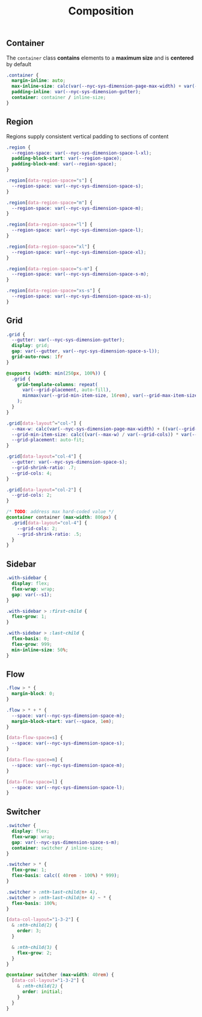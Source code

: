 #+title: Composition

** Container

The =container= class *contains* elements to a *maximum size* and is
*centered* by default

#+BEGIN_SRC css :tangle composition.css
  .container {
    margin-inline: auto;
    max-inline-size: calc(var(--nyc-sys-dimension-page-max-width) + var(--nyc-sys-dimension-gutter) * 2);
    padding-inline: var(--nyc-sys-dimension-gutter);
    container: container / inline-size;
  }
#+END_SRC

** Region

Regions supply consistent vertical padding to sections of content

#+BEGIN_SRC css :tangle composition.css
  .region {
    --region-space: var(--nyc-sys-dimension-space-l-xl);
    padding-block-start: var(--region-space);
    padding-block-end: var(--region-space);
  }

  .region[data-region-space="s"] {
    --region-space: var(--nyc-sys-dimension-space-s);
  }

  .region[data-region-space="m"] {
    --region-space: var(--nyc-sys-dimension-space-m);
  }

  .region[data-region-space="l"] {
    --region-space: var(--nyc-sys-dimension-space-l);
  }

  .region[data-region-space="xl"] {
    --region-space: var(--nyc-sys-dimension-space-xl);
  }

  .region[data-region-space="s-m"] {
    --region-space: var(--nyc-sys-dimension-space-s-m);
  }

  .region[data-region-space="xs-s"] {
    --region-space: var(--nyc-sys-dimension-space-xs-s);
  }
#+END_SRC

** Grid

#+BEGIN_SRC css :tangle composition.css
  .grid {
    --gutter: var(--nyc-sys-dimension-gutter);
    display: grid;
    gap: var(--gutter, var(--nyc-sys-dimension-space-s-l));
    grid-auto-rows: 1fr
  }

  @supports (width: min(250px, 100%)) {
    .grid {
      grid-template-columns: repeat(
        var(--grid-placement, auto-fill),
        minmax(var(--grid-min-item-size, 16rem), var(--grid-max-item-size, 1fr))
      );
    }
  }

  .grid[data-layout^="col-"] {
    --max-w: calc(var(--nyc-sys-dimension-page-max-width) + ((var(--grid-cols, 1) - 1) * var(--gutter)));
    --grid-min-item-size: calc((var(--max-w) / var(--grid-cols)) * var(--grid-shrink-ratio, .7));
    --grid-placement: auto-fit;
  }

  .grid[data-layout="col-4"] {
    --gutter: var(--nyc-sys-dimension-space-s);
    --grid-shrink-ratio: .7;
    --grid-cols: 4;
  }

  .grid[data-layout="col-2"] {
    --grid-cols: 2;
  }

  /* TODO: address max hard-coded value */
  @container container (max-width: 806px) {
    .grid[data-layout="col-4"] {
      --grid-cols: 2;
      --grid-shrink-ratio: .5;
    }
  }
#+END_SRC

** Sidebar

#+BEGIN_SRC css :tangle composition.css
  .with-sidebar {
    display: flex;
    flex-wrap: wrap;
    gap: var(--s1);
  }

  .with-sidebar > :first-child {
    flex-grow: 1;
  }

  .with-sidebar > :last-child {
    flex-basis: 0;
    flex-grow: 999;
    min-inline-size: 50%;
  }
#+END_SRC

** Flow

#+begin_src css :tangle composition.css
  .flow > * {
    margin-block: 0;
  }

  .flow > * + * {
    --space: var(--nyc-sys-dimension-space-m);
    margin-block-start: var(--space, 1em);
  }

  [data-flow-space=s] {
    --space: var(--nyc-sys-dimension-space-s);
  }

  [data-flow-space=m] {
    --space: var(--nyc-sys-dimension-space-m);
  }

  [data-flow-space=l] {
    --space: var(--nyc-sys-dimension-space-l);
  }
#+end_src

** Switcher

#+begin_src css :tangle composition.css
  .switcher {
    display: flex;
    flex-wrap: wrap;
    gap: var(--nyc-sys-dimension-space-s-m);
    container: switcher / inline-size;
  }

  .switcher > * {
    flex-grow: 1;
    flex-basis: calc(( 40rem - 100%) * 999);
  }

  .switcher > :nth-last-child(n+ 4),
  .switcher > :nth-last-child(n+ 4) ~ * {
    flex-basis: 100%;
  }

  [data-col-layout="1-3-2"] {
    & :nth-child(2) {
      order: 3;
    }

    & :nth-child(3) {
      flex-grow: 2;
    }
  }

  @container switcher (max-width: 40rem) {
    [data-col-layout="1-3-2"] {
      & :nth-child(2) {
        order: initial;
      }
    }
  }
#+end_src
